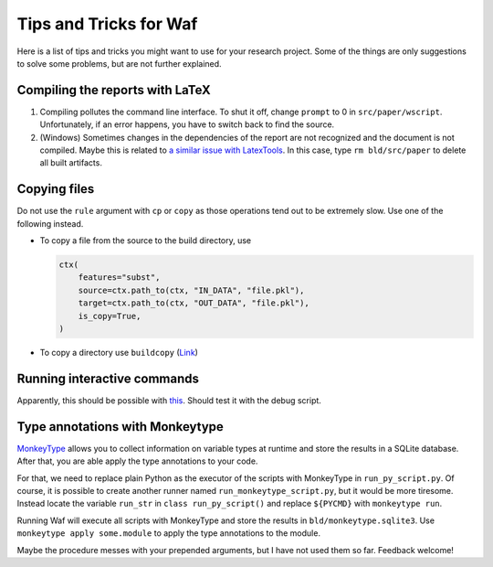 Tips and Tricks for Waf
=======================

Here is a list of tips and tricks you might want to use for your research project. Some
of the things are only suggestions to solve some problems, but are not further
explained.

Compiling the reports with LaTeX
--------------------------------

1. Compiling pollutes the command line interface. To shut it off, change ``prompt`` to 0
   in ``src/paper/wscript``. Unfortunately, if an error happens, you have to switch back
   to find the source.

2. (Windows) Sometimes changes in the dependencies of the report are not recognized and
   the document is not compiled. Maybe this is related to `a similar issue with
   LatexTools <https://github.com/SublimeText/
   LaTeXTools/issues/884#issuecomment-258092032>`_. In this case, type ``rm
   bld/src/paper`` to delete all built artifacts.

Copying files
-------------

Do not use the ``rule`` argument with ``cp`` or ``copy`` as those operations tend out to
be extremely slow. Use one of the following instead.

- To copy a file from the source to the build directory, use

  .. code-block:: python

      ctx(
          features="subst",
          source=ctx.path_to(ctx, "IN_DATA", "file.pkl"),
          target=ctx.path_to(ctx, "OUT_DATA", "file.pkl"),
          is_copy=True,
      )

- To copy a directory use ``buildcopy`` (`Link <https://stackoverflow.com/
  questions/45652196/copying-multiple-files-in-waf-using-only-a-single- target>`_)


Running interactive commands
----------------------------

Apparently, this should be possible with `this <https://stackoverflow.com/
questions/44141704/can-i-run-an-interactive-command>`_. Should test it with the debug
script.


Type annotations with Monkeytype
--------------------------------

`MonkeyType <https://github.com/Instagram/MonkeyType>`_ allows you to collect
information on variable types at runtime and store the results in a SQLite database.
After that, you are able apply the type annotations to your code.

For that, we need to replace plain Python as the executor of the scripts with MonkeyType
in ``run_py_script.py``. Of course, it is possible to create another runner named
``run_monkeytype_script.py``, but it would be more tiresome. Instead locate the variable
``run_str`` in ``class run_py_script()`` and replace ``${PYCMD}`` with ``monkeytype
run``.

Running Waf will execute all scripts with MonkeyType and store the results in
``bld/monkeytype.sqlite3``. Use ``monkeytype apply some.module`` to apply the type
annotations to the module.

Maybe the procedure messes with your prepended arguments, but I have not used them so
far. Feedback welcome!
